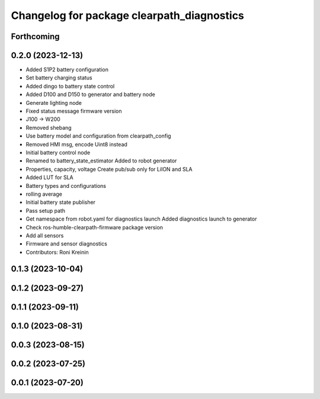^^^^^^^^^^^^^^^^^^^^^^^^^^^^^^^^^^^^^^^^^^^
Changelog for package clearpath_diagnostics
^^^^^^^^^^^^^^^^^^^^^^^^^^^^^^^^^^^^^^^^^^^

Forthcoming
-----------

0.2.0 (2023-12-13)
------------------
* Added S1P2 battery configuration
* Set battery charging status
* Added dingo to battery state control
* Added D100 and D150 to generator and battery node
* Generate lighting node
* Fixed status message firmware version
* J100 -> W200
* Removed shebang
* Use battery model and configuration from clearpath_config
* Removed HMI msg, encode Uint8 instead
* Initial battery control node
* Renamed to battery_state_estimator
  Added to robot generator
* Properties, capacity, voltage
  Create pub/sub only for LiION and SLA
* Added LUT for SLA
* Battery types and configurations
* rolling average
* Initial battery state publisher
* Pass setup path
* Get namespace from robot.yaml for diagnostics launch
  Added diagnostics launch to generator
* Check ros-humble-clearpath-firmware package version
* Add all sensors
* Firmware and sensor diagnostics
* Contributors: Roni Kreinin

0.1.3 (2023-10-04)
------------------

0.1.2 (2023-09-27)
------------------

0.1.1 (2023-09-11)
------------------

0.1.0 (2023-08-31)
------------------

0.0.3 (2023-08-15)
------------------

0.0.2 (2023-07-25)
------------------

0.0.1 (2023-07-20)
------------------
